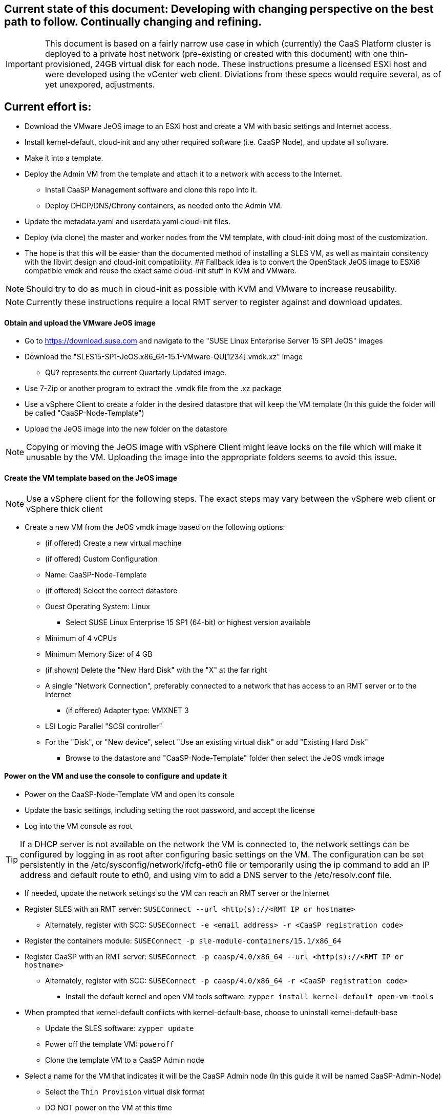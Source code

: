 ////
Useful guide: https://floating.io/2019/04/iaas-terraform-and-vsphere/
////

## Current state of this document: Developing with changing perspective on the best path to follow. Continually changing and refining. 

IMPORTANT: This document is based on a fairly narrow use case in which (currently) the CaaS Platform cluster is deployed to a private host network (pre-existing or created with this document) with one thin-provisioned, 24GB virtual disk for each node. These instructions presume a licensed ESXi host and were developed using the vCenter web client. Diviations from these specs would require several, as of yet unexpored, adjustments.

## Current effort is: 
* Download the VMware JeOS image to an ESXi host and create a VM with basic settings and Internet access. 
* Install kernel-default, cloud-init and any other required software (i.e. CaaSP Node), and update all software. 
* Make it into a template. 
* Deploy the Admin VM from the template and attach it to a network with access to the Internet. 
** Install CaaSP Management software and clone this repo into it. 
** Deploy DHCP/DNS/Chrony containers, as needed onto the Admin VM.
* Update the metadata.yaml and userdata.yaml cloud-init files.
* Deploy (via clone) the master and worker nodes from the VM template, with cloud-init doing most of the customization.
* The hope is that this will be easier than the documented method of installing a SLES VM, as well as maintain consitency with the libvirt design and cloud-init compatibility.
## Fallback idea is to convert the OpenStack JeOS image to ESXi6 compatible vmdk and reuse the exact same cloud-init stuff in KVM and VMware.

NOTE: Should try to do as much in cloud-init as possible with KVM and VMware to increase reusability.

NOTE: Currently these instructions require a local RMT server to register against and download updates.

==== Obtain and upload the VMware JeOS image
* Go to https://download.suse.com and navigate to the "SUSE Linux Enterprise Server 15 SP1 JeOS" images
* Download the "SLES15-SP1-JeOS.x86_64-15.1-VMware-QU[1234].vmdk.xz" image 
** QU? represents the current Quartarly Updated image. 
* Use 7-Zip or another program to extract the .vmdk file from the .xz package
* Use a vSphere Client to create a folder in the desired datastore that will keep the VM template (In this guide the folder will be called "CaaSP-Node-Template")
* Upload the JeOS image into the new folder on the datastore

NOTE: Copying or moving the JeOS image with vSphere Client might leave locks on the file which will make it unusable by the VM. Uploading the image into the appropriate folders seems to avoid this issue.


////
## Current idea is to convert the OpenStack JeOS image to ESXi6 compatible vmdk so we can re-use the (hopefully exact) same cloud-init stuff in KVM and VMware.

==== Obtain, convert and upload the OpenStack JeOS image
* Go to https://download.suse.com and navigate to the "SUSE Linux Enterprise Server 15 SP1 JeOS" images
* Download the "SLES15-SP1-JeOS.x86_64-15.1-OpenStack-Cloud-QU[1234].qcow2" image to a KVM host
** QU? represents the Quartarly Updated image. 

NOTE: Seems like need to mount the qcow2 image and enable root login to be able to update the VM template before deploying from it. Going to skip for now and not update the VM template.


* Set the QU_VERSION variable (i.e. `export QU_VERSION=QU2`) and convert the image from qcow2 to vmdk: 
----
export QU_VERSION= 
qemu-img convert -f qcow2 -O vmdk \
-o adapter_type=lsilogic,subformat=streamOptimized,compat6 \
SLES15-SP1-JeOS.x86_64-15.1-OpenStack-Cloud-${QU_VERSION}.qcow2 \
SLES15-SP1-JeOS.x86_64-15.1-OpenStack-Cloud-${QU_VERSION}.vmdk`
----

==== Upload the vmdk image to an ESXi host and convert it to be ESXi compatible
* Use a vSphere client to upload the vmdk image to a datastore available to the ESXi host
* Use a vSphere client to enable the ESXi Shell and SSH
* SSH to the ESXi host as root 
* cd into the datastore containing the vmdk image (usually under /vmfs/volumes/<datastore name>)
* Set the QU_VERSION variable (i.e. `export QU_VERSION=QU2`) and convert the image to be ESXi compatible
----
export QU_VERSION= 
vmkfstools -i \
SLES15-SP1-JeOS.x86_64-15.1-OpenStack-Cloud-${QU_VERSION}.vmdk \
SLES15-SP1-JeOS.x86_64-15.1-OpenStack-Cloud-${QU_VERSION}-ESXi-compat.vmdk
----
////


==== Create the VM template based on the JeOS image

NOTE: Use a vSphere client for the following steps. The exact steps may vary between the vSphere web client or vSphere thick client

* Create a new VM from the JeOS vmdk image based on the following options:
** (if offered) Create a new virtual machine
** (if offered) Custom Configuration
** Name: CaaSP-Node-Template
** (if offered) Select the correct datastore
** Guest Operating System: Linux
*** Select SUSE Linux Enterprise 15 SP1 (64-bit) or highest version available
** Minimum of 4 vCPUs
** Minimum Memory Size: of 4 GB
** (if shown) Delete the "New Hard Disk" with the "X" at the far right
** A single "Network Connection", preferably connected to a network that has access to an RMT server or to the Internet
*** (if offered) Adapter type: VMXNET 3 

** LSI Logic Parallel "SCSI controller"
** For the "Disk", or "New device", select "Use an existing virtual disk" or add "Existing Hard Disk"
*** Browse to the datastore and "CaaSP-Node-Template" folder then select the JeOS vmdk image

==== Power on the VM and use the console to configure and update it
* Power on the CaaSP-Node-Template VM and open its console
* Update the basic settings, including setting the root password, and accept the license
* Log into the VM console as root

TIP: If a DHCP server is not available on the network the VM is connected to, the network settings can be configured by logging in as root after configuring basic settings on the VM. The configuration can be set persistently in the /etc/sysconfig/network/ifcfg-eth0 file or temporarily using the ip command to add an IP address and default route to eth0, and using vim to add a DNS server to the /etc/resolv.conf file.

** If needed, update the network settings so the VM can reach an RMT server or the Internet
** Register SLES with an RMT server: `SUSEConnect --url <http(s)://<RMT IP or hostname>`
*** Alternately, register with SCC: `SUSEConnect -e <email address> -r <CaaSP registration code>`
** Register the containers module: `SUSEConnect -p sle-module-containers/15.1/x86_64`
** Register CaaSP with an RMT server: `SUSEConnect -p caasp/4.0/x86_64 --url <http(s)://<RMT IP or hostname>`
*** Alternately, register with SCC: `SUSEConnect -p caasp/4.0/x86_64 -r <CaaSP registration code>`
* Install the default kernel and open VM tools software: `zypper install kernel-default open-vm-tools`
** When prompted that kernel-default conflicts with kernel-default-base, choose to uninstall kernel-default-base
* Update the SLES software: `zypper update`
* Power off the template VM: `poweroff`
* Clone the template VM to a CaaSP Admin node
** Select a name for the VM that indicates it will be the CaaSP Admin node (In this guide it will be named CaaSP-Admin-Node)
* Select the `Thin Provision` virtual disk format
* DO NOT power on the VM at this time
* Select Finish

NOTE: Another network adapter will need to be added to the Admin node before powering it on, later in the process

* Power on the template VM and login as root
** Register the public cloud module: `SUSEConnect -p sle-module-public-cloud/15.1/x86_64`
* Add the software that will be needed for the clsuter nodes: `zypper install -t pattern SUSE-CaaSP-Node`
* Install the cloud-init software: `zypper install cloud-init cloud-init-vmware-guestinfo`
* *ONLY IF* the CaaSP cluster nodes will register with a different service than the one used by the VM template (this is not common), de-register the template now: `SUSEConnect -d; SUSEConnect --cleanup`
* Clean out the identity of the template:
----
rm /etc/machine-id /var/lib/zypp/AnonymousUniqueId \
/var/lib/systemd/random-seed /var/lib/dbus/machine-id \
/var/lib/wicked/*
----
* Delete unneeded BTRFS snapshots: 
----
snapper delete $(snapper list | awk '/important=no/{print$1}')
----

* Enable cloud-init: `systemctl enable cloud-init cloud-init-local cloud-config cloud-final`
* Power off the template VM: `poweroff`
* Close the console and use vSphere Client to convert the VM into a template
* Create a new Resource Pool (In this guide the Resource Pool will be called "CaaSP_RP")

==== Optionally, Use the vSphere client to create a private VM network for the CaaS Platform cluster

NOTE: Skip this step if the desired private network already exists. These steps are based on using the vSphere web client, creating a host network. Adjust, as required, for the vSphere thick client or for creating distributed networking.

* Select the ESXi host, then `Action`, `Add Networking...`
* Select `Virtual Machine Port Group`, select an existing standard vSwitch that does not have vmnics attached to it, or create a new one that has no physical network adapters assigned to it
* Provide a Network label (In this guide it will be caasp-network), but do not set a VLAN tag

==== Configure the Admin node 

* Before powering on the Admin VM, edit its settings to add another VMXNET3 network interface attached to the appropriate VM network (i.e. caasp-network)
* Power on the Admin VM and login to the Admin node as root via the vSphere console or ssh
* Add the software that will be needed for the Admin node: `zypper install -t pattern SUSE-CaaSP-Management`
** Optionally, add the NFS server software if the Admin node will provide NFS storage to the CaaSP cluster: `zypper install nfs-kernel-server`
* Install Git: `zypper install git-core`
* Set the hostname of the admin node, with the domain name that will be used for CaaSP cluster (In this guide it will be admin.caasp-cluster.local): `hostnamectl set-hostname <Fully qualified hostname>`

==== Optionally, configure the Admin node as a NAT router for the cluster network
* If there is not already a NAT router available for the cluster network, follow the instructions in this document, https://github.com/alexarnoldy/caasp-cloud_config/blob/master/NAT_router_config.adoc, to configure the Admin node as the NAT router for the cluster network

==== Optionally, create DHCP and/or DNS and/or NTP services on the Admin node

NOTE: Since dnsmasq doesn't provide DDNS services, using DHCP on the cluster network offers very limited value from a programtic perspective. Even dnsmasq's DNS services will be used primarily to consolidate the basic resolution needs of the cluster network.

IMPORTANT: Reliable NTP services are needed for the CaaSP cluster. Providing a local NTP service, like the Chrony pod as described below, is highly recommeneded.

* Podman is needed to deploy one or more of these services
** As the root user, install podman on the Admin node: `zypper install podman`

===== Deploy a dnsmasq container for DNS or DNS+DHCP services
* Create a directory to contain the dnsmasq installation and cd into it, i.e. `sudo mkdir /opt/
* Clone this repository: `git clone https://github.com/alexarnoldy/opensuse-dnsmasq-container.git; cd opensuse-dnsmasq-container`
** Populate the `dnsmasq_hosts` file with entries for the master(s) and worker nodes
*** The default Terraform cluster designed for this project matches the following address scheme:
**** Set this variable to the network portion of the subnet that will be used in the cluster network: `export NETWORK="10.110"`
----
cat <<EOF> dnsmasq_hosts
${NETWORK}.2.0		master-0
${NETWORK}.2.1		master-1
${NETWORK}.2.3		master-3
${NETWORK}.2.0		worker-0
${NETWORK}.2.1		worker-1
${NETWORK}.2.2		worker-2
${NETWORK}.2.3		worker-3
EOF
----

NOTE: In this guide the dnsmasq.conf file parameter `domain` will be `caasp-cluster.local` and the `interface` paramter will be `eth1`. Since DHCP is not used in this example, all lines that begin with `dhcp` will be commented out.

* Follow the rest of the directions in the README.adoc

===== Deploy a Chrony container for NTP services
* Create a directory to contain the Chrony installation and cd into it
* Clone this repository: `git clone: https://github.com/alexarnoldy/opensuse-chrony-container.git`
* Follow the directions in the README.adoc



==== Next steps should blend the official documentation and the TF automated deployment work for SUSECON



////
==== Register and update the template

NOTE: This step is option. It will reduce the total deployment time of each cluster slightly to update the software on the template. This step will only work if the template is connected to a network that has access to an RMT server (or with a registration code, access to the Internet).
////






// vim: set syntax=asciidoc:
